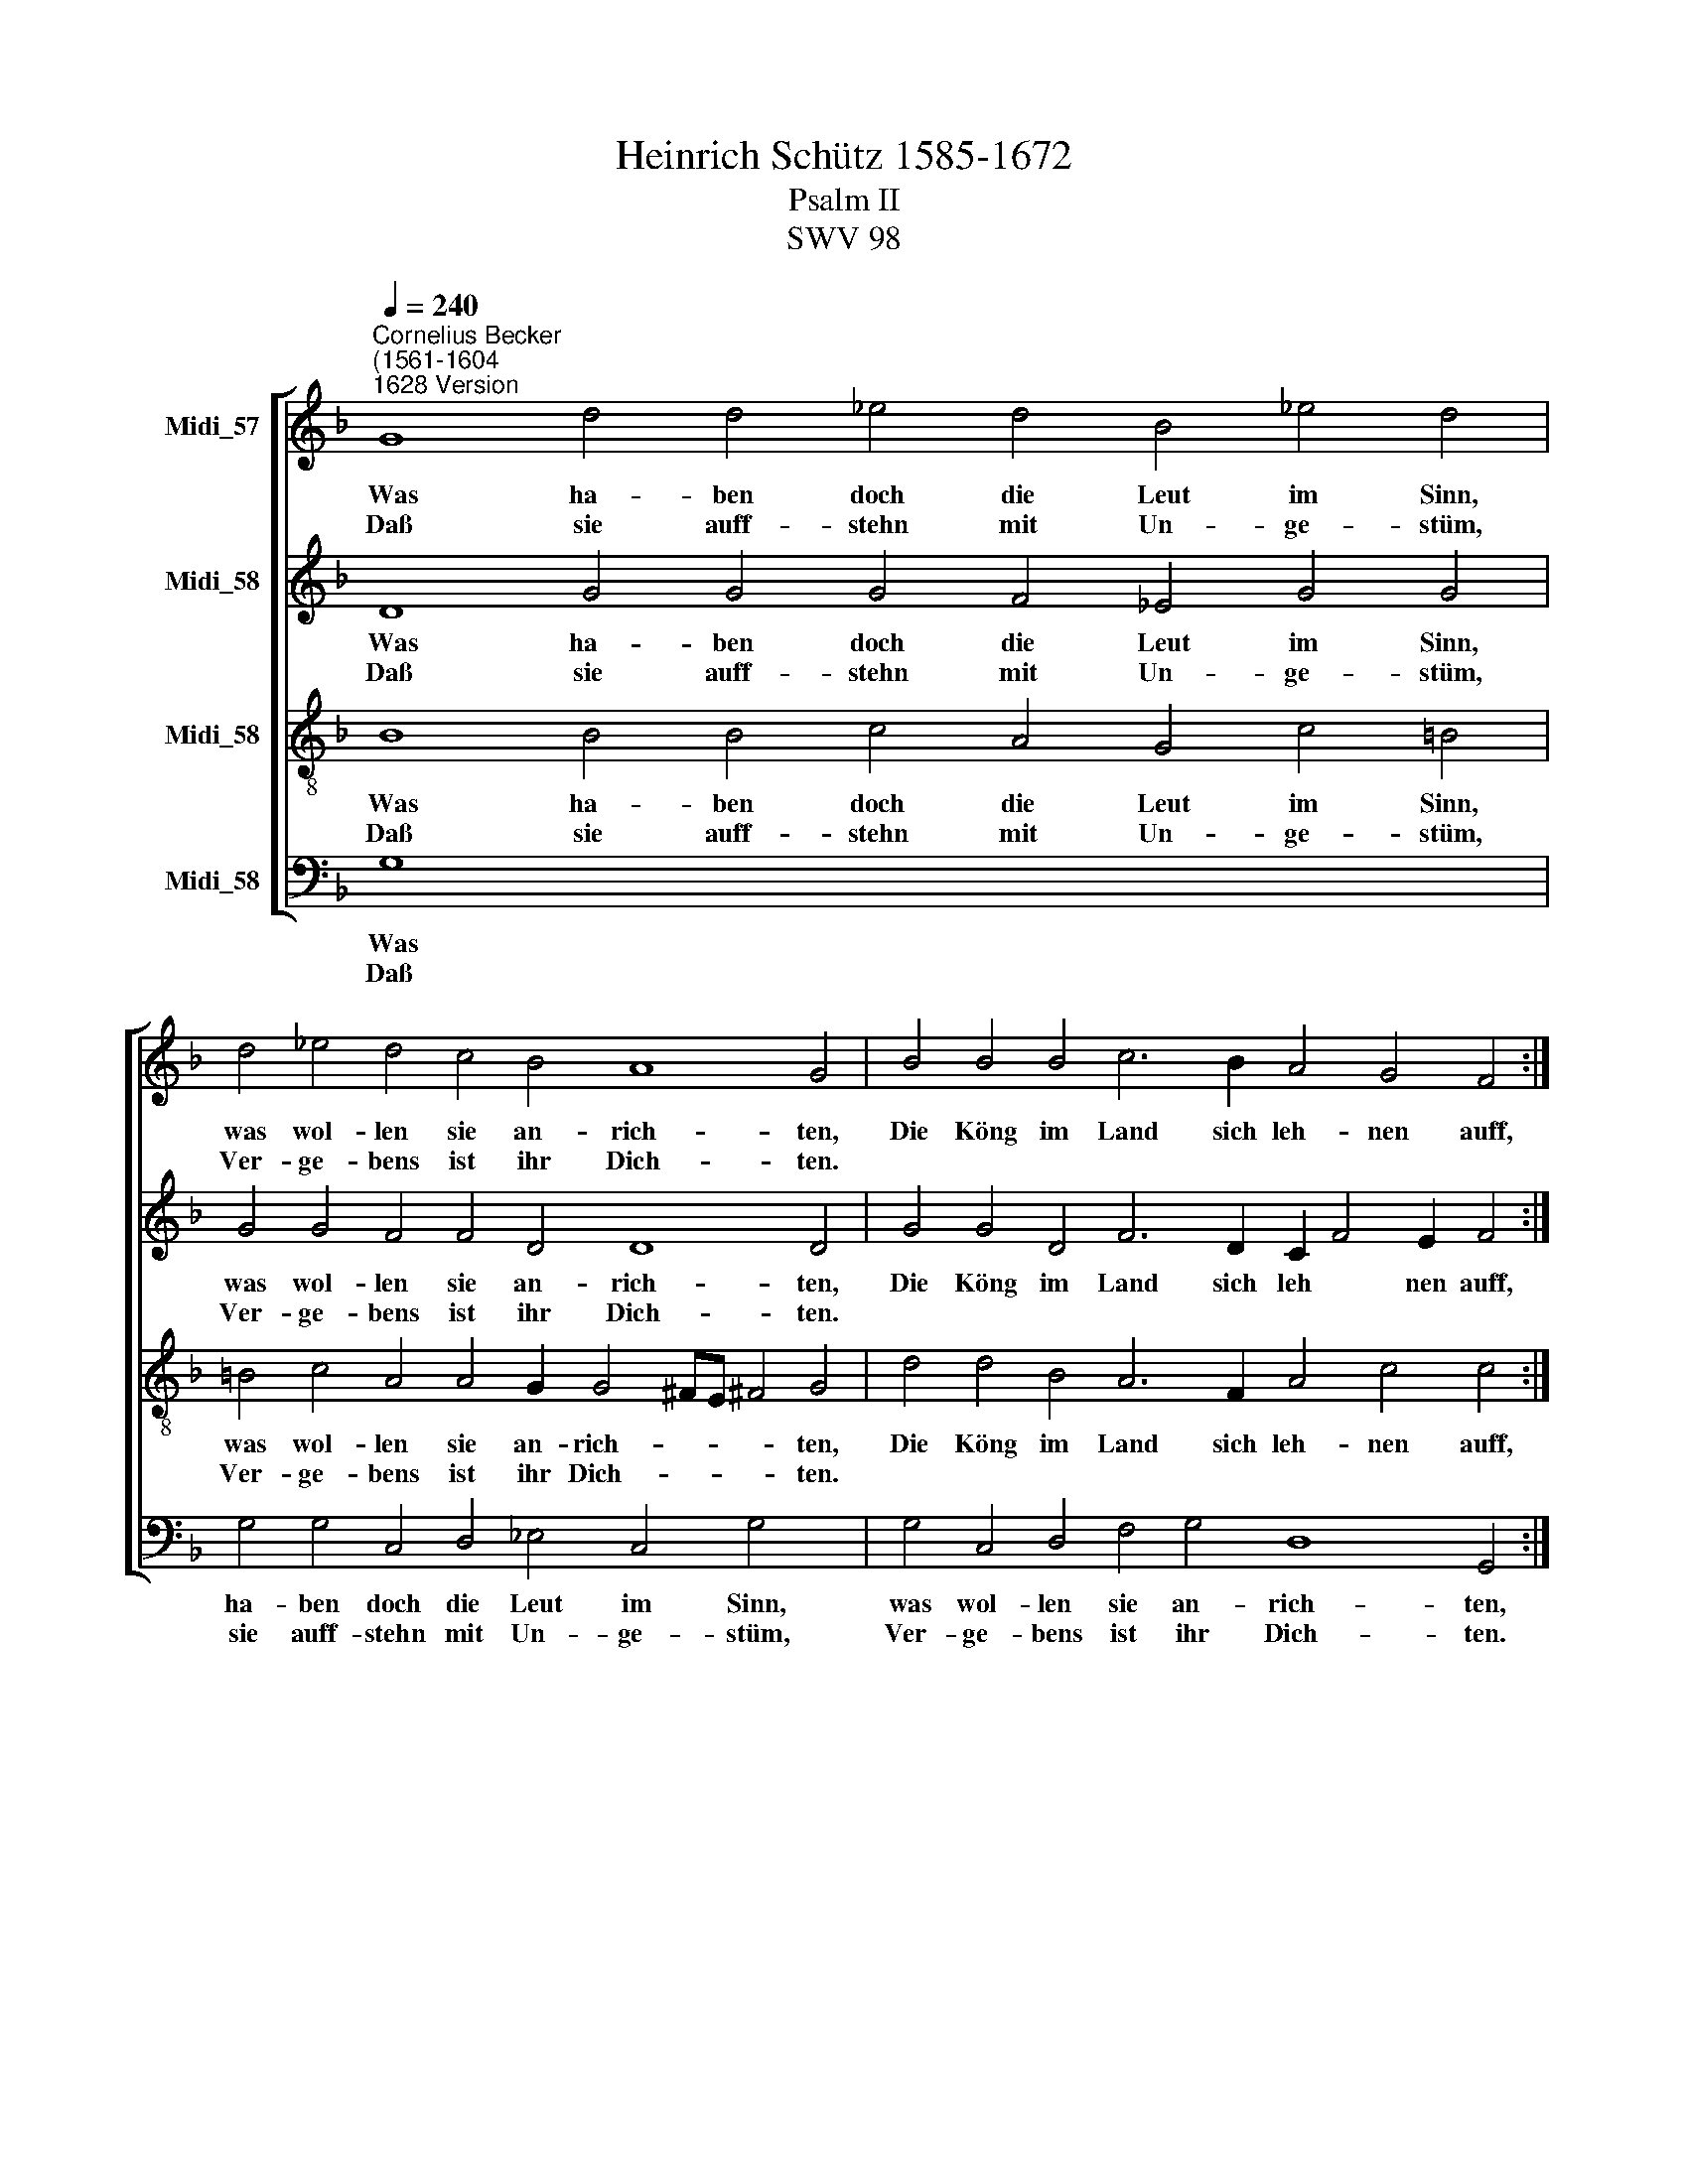 X:1
T:Heinrich Schütz 1585-1672
T:Psalm II
T:SWV 98
%%score [ 1 2 3 4 ]
L:1/8
Q:1/4=240
M:none
K:F
V:1 treble nm="Midi_57"
V:2 treble nm="Midi_58"
V:3 treble-8 nm="Midi_58"
V:4 bass nm="Midi_58"
V:1
"^Cornelius Becker\n(1561-1604""^1628 Version" G8 d4 d4 _e4 d4 B4 !courtesy!_e4 d4 | %1
w: ~Was ha- ben doch die Leut im Sinn,|
w: Daß sie auff- stehn mit Un- ge- stüm,|
 d4 _e4 d4 c4 B4 A8 G4 | B4 B4 B4 c6 B2 A4 G4 F4 :| A4 B4 c4 d4 g4 f4 e4 d4 | %4
w: was wol- len sie an- rich- ten,|Die Köng im Land sich leh- nen auff,|die Her- ren schlies- sen Rath zu Hauff,|
w: Ver- ge- bens ist ihr Dich- ten.|||
 d4 _e4 d4 B4 d4 c8 x16[Q:1/4=180] | x44 | %6
w: der Streit der will sich he-||
w: ||
V:2
 D8 G4 G4 G4 F4 _E4 G4 G4 | G4 G4 F4 F4 D4 D8 D4 | G4 G4 D4 F6 D2 C2 F4 E2 F4 :| %3
w: ~Was ha- ben doch die Leut im Sinn,|was wol- len sie an- rich- ten,|Die Köng im Land sich leh * nen auff,|
w: Daß sie auff- stehn mit Un- ge- stüm,|Ver- ge- bens ist ihr Dich- ten.||
 ^F4 G4 A4"^(  )" =F4 B4 A4 A4 A4 | G4 G4 F4 _E4 F4 F8 x16 | x44 | %6
w: die Her- ren schlies- sen Rath zu Hauff,|der Streit der will sich he-||
w: |||
V:3
 B8 B4 B4 c4 A4 G4 c4 =B4 | =B4 c4 A4 A4 G2 G4 ^FE !courtesy!^F4 G4 | d4 d4 B4 A6 F2 A4 c4 c4 :| %3
w: ~Was ha- ben doch die Leut im Sinn,|was wol- len sie an- rich- * * * ten,|Die Köng im Land sich leh- nen auff,|
w: Daß sie auff- stehn mit Un- ge- stüm,|Ver- ge- bens ist ihr Dich- * * * ten.||
 d4 d4 f4 d6 !courtesy!=e4 d4 ^c2 d4 | B4 c4 A4 G4 B2 B4 AG A4 x16 | x44 | %6
w: die Her- ren schlies- sen Rath zu Hauff,|der Streit der will sich he * * *||
w: |||
V:4
 G,8 x28 | G,4 G,4 C,4 D,4 _E,4 C,4 G,4 x4 | G,4 C,4 D,4 F,4 G,4 D,8 G,,4 :| %3
w: ~Was|ha- ben doch die Leut im Sinn,|was wol- len sie an- rich- ten,|
w: Daß|sie auff- stehn mit Un- ge- stüm,|Ver- ge- bens ist ihr Dich- ten.|
 G,4 G,4 G,4 F,6 B,,2 F,,4 C,4 F,4 | D,4 G,4 F,4 B,4 G,4 A,4 A,4 D,4 x12 | %5
w: Die Köng im Land sich leh- nen auff,|die Her- ren schlies- sen Rath zu Hauff,|
w: ||
 G,4 C,4 D,4 _E,4 B,,4 F,8 x16 | %6
w: der Streit der will sich he-|
w: |

